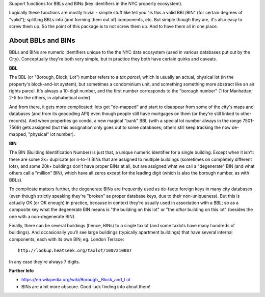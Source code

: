 Support functions for BBLs and BINs (key identifiers in the NYC property ecosystem).

Logically these functions are mostly trivial - simple stuff like tell you "is this a valid BBL/BIN"
(for certain degrees of "valid"); splitting BBLs into (and forming them out of) components, etc.  
But simple though they are, it's also easy to screw them up.  So the point of this package is 
to not screw them up.  And to have them all in one place.

About BBLs and BINs
-------------------

BBLs and BINs are numeric identifiers unique to the the NYC data ecosystem (used in various 
databases put out by the City).  Conceptually they're both very simple, but in practice they 
both have certain quirks and caveats.

**BBL**

The BBL (or "Borough, Block, Lot") number refers to a *tax parcel*, which is usually 
an actual, physical lot (in the property's block-and-lot system); but sometimes a 
condominium unit, and something something more abstract like an air rights parcel.
It's always a 10-digit number, and the first number corresponds to the "borough number"
(1 for Manhattan; 2-5 for the others, in alphabetical order).

And from there, it gets more complicated: lots get "de-mapped" and start to disappear 
from some of the city's maps and databases (and from its geocoding API) even though 
people still have mortgages on them (or they're still linked to other records).  
And when properties go condo, a new magical "bank" BBL (with a special lot number always 
in the range 7501-7569) gets assigned (but this assignation only goes out to some databases;
others still keep tracking the now de-mapped, "physical" lot number).

**BIN**

The BIN (Building Identification Number) is just that, a unique numeric identifier 
for a single building.  Except when it isn't: there are some 2k+ duplicate (or n-to-1) BINs
that are assigned to multiple buildings (sometimes on completely different lots); and 
some 20k+ buildings don't have proper BINs at all, but are assigned what we call a 
"degenerate" BIN (and what others call a "million" BIN), which have all zeros except 
for the leading digit (which is also the borough number, as with BBLs).

To complicate matters further, the degenerate BINs are frequently used as de-facto 
foreign keys in many city databases (even though strictly speaking they're "broken" 
as proper database keys, due to their non-uniqueness).  But this is actually OK 
(or OK enough) in practice, because in context they're usually used in association
with a BBL; so as a composite key what the degenerate BIN means is "the building on
this lot" or "the *other* building on this lot" (besides the one with a 
non-degenerate BIN).  

Finally, there can be several buildings (hence, BINs) to a single taxlot (and some
taxlots have many hundreds of buildings).  And occasionally you'll see large buildings 
(typically apartment buildings) that have several internal components, each with its 
own BIN; eg. London Terrace::

    http://lookup.heatseek.org/taxlot/1007210007

In any case they're always 7 digits.   

**Further Info**

* https://en.wikipedia.org/wiki/Borough,_Block_and_Lot
* BINs are a bit more obscure.  Good luck finding info about them!


